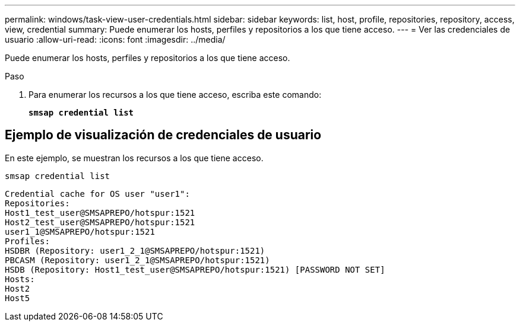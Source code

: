 ---
permalink: windows/task-view-user-credentials.html 
sidebar: sidebar 
keywords: list, host, profile, repositories, repository, access, view, credential 
summary: Puede enumerar los hosts, perfiles y repositorios a los que tiene acceso. 
---
= Ver las credenciales de usuario
:allow-uri-read: 
:icons: font
:imagesdir: ../media/


[role="lead"]
Puede enumerar los hosts, perfiles y repositorios a los que tiene acceso.

.Paso
. Para enumerar los recursos a los que tiene acceso, escriba este comando:
+
`*smsap credential list*`





== Ejemplo de visualización de credenciales de usuario

En este ejemplo, se muestran los recursos a los que tiene acceso.

[listing]
----
smsap credential list
----
[listing]
----
Credential cache for OS user "user1":
Repositories:
Host1_test_user@SMSAPREPO/hotspur:1521
Host2_test_user@SMSAPREPO/hotspur:1521
user1_1@SMSAPREPO/hotspur:1521
Profiles:
HSDBR (Repository: user1_2_1@SMSAPREPO/hotspur:1521)
PBCASM (Repository: user1_2_1@SMSAPREPO/hotspur:1521)
HSDB (Repository: Host1_test_user@SMSAPREPO/hotspur:1521) [PASSWORD NOT SET]
Hosts:
Host2
Host5
----